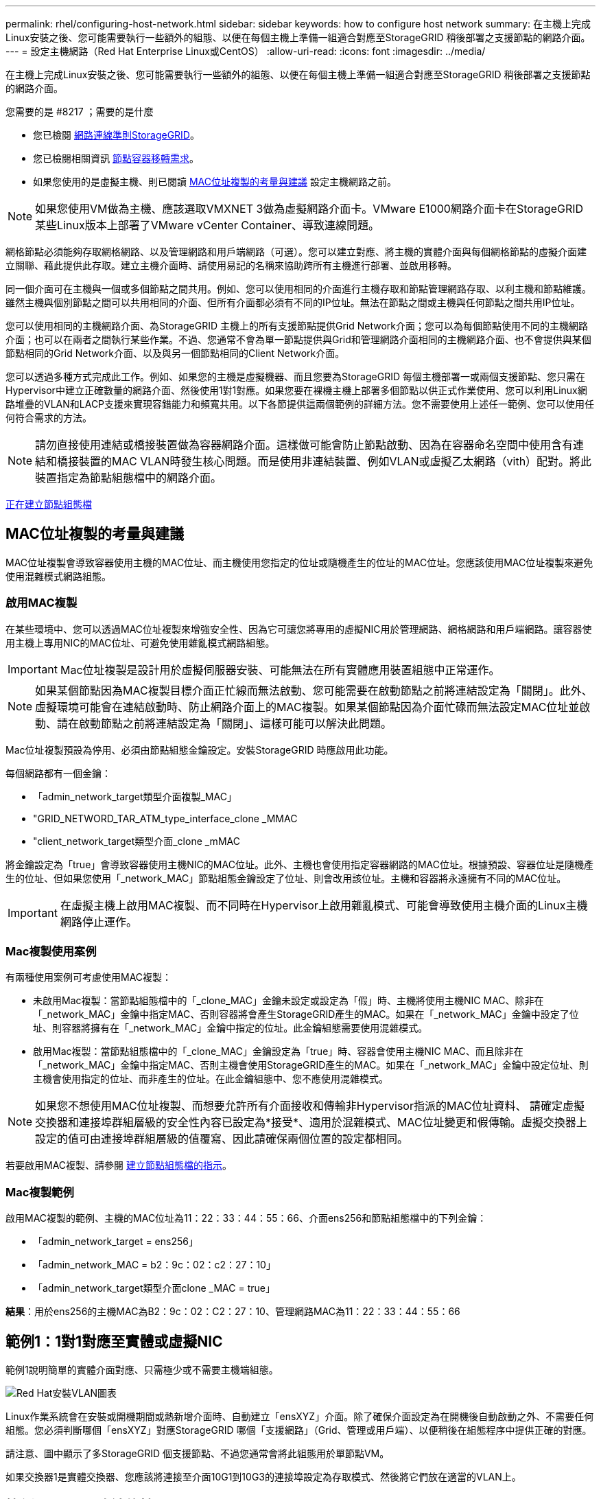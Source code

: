 ---
permalink: rhel/configuring-host-network.html 
sidebar: sidebar 
keywords: how to configure host network 
summary: 在主機上完成Linux安裝之後、您可能需要執行一些額外的組態、以便在每個主機上準備一組適合對應至StorageGRID 稍後部署之支援節點的網路介面。 
---
= 設定主機網路（Red Hat Enterprise Linux或CentOS）
:allow-uri-read: 
:icons: font
:imagesdir: ../media/


[role="lead"]
在主機上完成Linux安裝之後、您可能需要執行一些額外的組態、以便在每個主機上準備一組適合對應至StorageGRID 稍後部署之支援節點的網路介面。

.您需要的是 #8217 ；需要的是什麼
* 您已檢閱 xref:../network/index.adoc[網路連線準則StorageGRID]。
* 您已檢閱相關資訊 xref:node-container-migration-requirements.adoc[節點容器移轉需求]。
* 如果您使用的是虛擬主機、則已閱讀 <<mac_address_cloning_rhel,MAC位址複製的考量與建議>> 設定主機網路之前。



NOTE: 如果您使用VM做為主機、應該選取VMXNET 3做為虛擬網路介面卡。VMware E1000網路介面卡在StorageGRID 某些Linux版本上部署了VMware vCenter Container、導致連線問題。

網格節點必須能夠存取網格網路、以及管理網路和用戶端網路（可選）。您可以建立對應、將主機的實體介面與每個網格節點的虛擬介面建立關聯、藉此提供此存取。建立主機介面時、請使用易記的名稱來協助跨所有主機進行部署、並啟用移轉。

同一個介面可在主機與一個或多個節點之間共用。例如、您可以使用相同的介面進行主機存取和節點管理網路存取、以利主機和節點維護。雖然主機與個別節點之間可以共用相同的介面、但所有介面都必須有不同的IP位址。無法在節點之間或主機與任何節點之間共用IP位址。

您可以使用相同的主機網路介面、為StorageGRID 主機上的所有支援節點提供Grid Network介面；您可以為每個節點使用不同的主機網路介面；也可以在兩者之間執行某些作業。不過、您通常不會為單一節點提供與Grid和管理網路介面相同的主機網路介面、也不會提供與某個節點相同的Grid Network介面、以及與另一個節點相同的Client Network介面。

您可以透過多種方式完成此工作。例如、如果您的主機是虛擬機器、而且您要為StorageGRID 每個主機部署一或兩個支援節點、您只需在Hypervisor中建立正確數量的網路介面、然後使用1對1對應。如果您要在裸機主機上部署多個節點以供正式作業使用、您可以利用Linux網路堆疊的VLAN和LACP支援來實現容錯能力和頻寬共用。以下各節提供這兩個範例的詳細方法。您不需要使用上述任一範例、您可以使用任何符合需求的方法。


NOTE: 請勿直接使用連結或橋接裝置做為容器網路介面。這樣做可能會防止節點啟動、因為在容器命名空間中使用含有連結和橋接裝置的MAC VLAN時發生核心問題。而是使用非連結裝置、例如VLAN或虛擬乙太網路（vith）配對。將此裝置指定為節點組態檔中的網路介面。

xref:creating-node-configuration-files.adoc[正在建立節點組態檔]



== MAC位址複製的考量與建議

MAC位址複製會導致容器使用主機的MAC位址、而主機使用您指定的位址或隨機產生的位址的MAC位址。您應該使用MAC位址複製來避免使用混雜模式網路組態。



=== 啟用MAC複製

在某些環境中、您可以透過MAC位址複製來增強安全性、因為它可讓您將專用的虛擬NIC用於管理網路、網格網路和用戶端網路。讓容器使用主機上專用NIC的MAC位址、可避免使用雜亂模式網路組態。


IMPORTANT: Mac位址複製是設計用於虛擬伺服器安裝、可能無法在所有實體應用裝置組態中正常運作。


NOTE: 如果某個節點因為MAC複製目標介面正忙線而無法啟動、您可能需要在啟動節點之前將連結設定為「關閉」。此外、虛擬環境可能會在連結啟動時、防止網路介面上的MAC複製。如果某個節點因為介面忙碌而無法設定MAC位址並啟動、請在啟動節點之前將連結設定為「關閉」、這樣可能可以解決此問題。

Mac位址複製預設為停用、必須由節點組態金鑰設定。安裝StorageGRID 時應啟用此功能。

每個網路都有一個金鑰：

* 「admin_network_target類型介面複製_MAC」
* "GRID_NETWORD_TAR_ATM_type_interface_clone _MMAC
* "client_network_target類型介面_clone _mMAC


將金鑰設定為「true」會導致容器使用主機NIC的MAC位址。此外、主機也會使用指定容器網路的MAC位址。根據預設、容器位址是隨機產生的位址、但如果您使用「_network_MAC」節點組態金鑰設定了位址、則會改用該位址。主機和容器將永遠擁有不同的MAC位址。


IMPORTANT: 在虛擬主機上啟用MAC複製、而不同時在Hypervisor上啟用雜亂模式、可能會導致使用主機介面的Linux主機網路停止運作。



=== Mac複製使用案例

有兩種使用案例可考慮使用MAC複製：

* 未啟用Mac複製：當節點組態檔中的「_clone_MAC」金鑰未設定或設定為「假」時、主機將使用主機NIC MAC、除非在「_network_MAC」金鑰中指定MAC、否則容器將會產生StorageGRID產生的MAC。如果在「_network_MAC」金鑰中設定了位址、則容器將擁有在「_network_MAC」金鑰中指定的位址。此金鑰組態需要使用混雜模式。
* 啟用Mac複製：當節點組態檔中的「_clone_MAC」金鑰設定為「true」時、容器會使用主機NIC MAC、而且除非在「_network_MAC」金鑰中指定MAC、否則主機會使用StorageGRID產生的MAC。如果在「_network_MAC」金鑰中設定位址、則主機會使用指定的位址、而非產生的位址。在此金鑰組態中、您不應使用混雜模式。



NOTE: 如果您不想使用MAC位址複製、而想要允許所有介面接收和傳輸非Hypervisor指派的MAC位址資料、 請確定虛擬交換器和連接埠群組層級的安全性內容已設定為*接受*、適用於混雜模式、MAC位址變更和假傳輸。虛擬交換器上設定的值可由連接埠群組層級的值覆寫、因此請確保兩個位置的設定都相同。

若要啟用MAC複製、請參閱 xref:creating-node-configuration-files.adoc[建立節點組態檔的指示]。



=== Mac複製範例

啟用MAC複製的範例、主機的MAC位址為11：22：33：44：55：66、介面ens256和節點組態檔中的下列金鑰：

* 「admin_network_target = ens256」
* 「admin_network_MAC = b2：9c：02：c2：27：10」
* 「admin_network_target類型介面clone _MAC = true」


*結果*：用於ens256的主機MAC為B2：9c：02：C2：27：10、管理網路MAC為11：22：33：44：55：66



== 範例1：1對1對應至實體或虛擬NIC

範例1說明簡單的實體介面對應、只需極少或不需要主機端組態。

image::../media/rhel_install_vlan_diag_1.gif[Red Hat安裝VLAN圖表]

Linux作業系統會在安裝或開機期間或熱新增介面時、自動建立「ensXYZ」介面。除了確保介面設定為在開機後自動啟動之外、不需要任何組態。您必須判斷哪個「ensXYZ」對應StorageGRID 哪個「支援網路」（Grid、管理或用戶端）、以便稍後在組態程序中提供正確的對應。

請注意、圖中顯示了多StorageGRID 個支援節點、不過您通常會將此組態用於單節點VM。

如果交換器1是實體交換器、您應該將連接至介面10G1到10G3的連接埠設定為存取模式、然後將它們放在適當的VLAN上。



== 範例2：LACP連結傳輸VLAN

範例2假設您熟悉連結網路介面、以及在所使用的Linux發佈版本上建立VLAN介面。

範例2說明通用、靈活、以VLAN為基礎的配置、可在單一主機上的所有節點之間共享所有可用的網路頻寬。此範例特別適用於裸機主機。

若要瞭解此範例、假設每個資料中心的Grid、Admin和Client Networks各有三個子網路。子網路位於不同的VLAN（1001、1002和1003）上、並以LACP連結主幹連接埠（bond0）呈現給主機。您可以在連結上設定三個VLAN介面：bond0.1001、bond0.1002和bond0.1003。

如果同一主機上的節點網路需要不同的VLAN和子網路、您可以在連結上新增VLAN介面、然後將它們對應到主機（如圖中的bond0.1004所示）。

image::../media/rhel_install_vlan_diag_2.gif[此影像由周邊文字說明。]

.步驟
. 將StorageGRID 用於實現無線網路連接的所有實體網路介面、整合到單一LACP連結中。
+
在每個主機上使用相同的連結名稱。例如、「bond0」。

. 使用標準VLAN介面命名慣例「物理設備名稱.VLAN ID」、建立使用此連結作為關聯「物理設備」的VLAN介面。
+
請注意、步驟1和步驟2需要在邊緣交換器上進行適當的組態、以終止網路連結的其他端點。邊緣交換器連接埠也必須整合至LACP連接埠通道（設定為主幹）、並允許通過所有必要的VLAN。

+
提供此每個主機網路組態配置方案的介面組態檔範例。



xref:example-etc-sysconfig-network-scripts.adoc[例如：etc/sysconfig/network-scripts]
